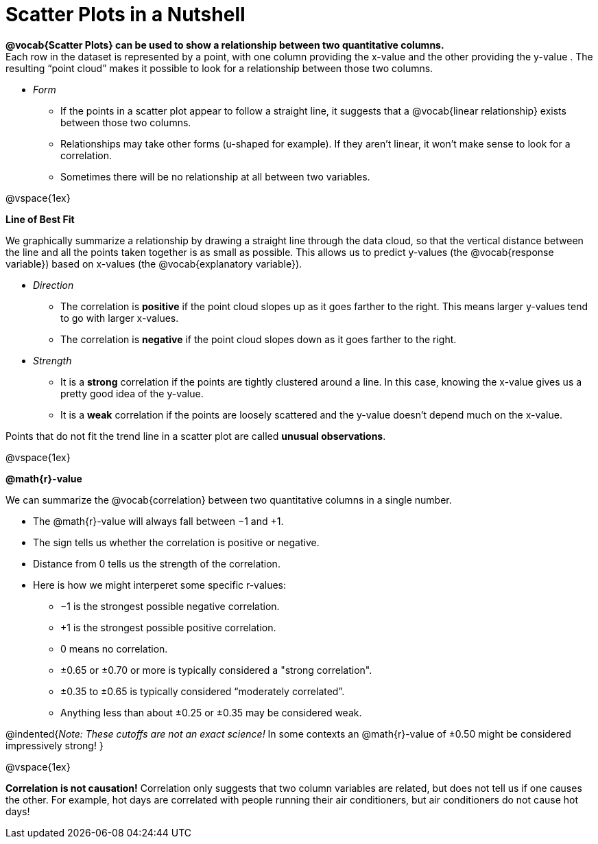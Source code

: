 = Scatter Plots in a Nutshell

*@vocab{Scatter Plots} can be used to show a relationship between two quantitative columns.* +
Each row in the dataset is represented by a point, with one column providing the x-value and the other providing the y-value . The resulting “point cloud” makes it possible to look for a relationship between those two columns. 

- _Form_ 

  * If the points in a scatter plot appear to follow a straight line, it suggests that a @vocab{linear relationship} exists between those two columns.
  * Relationships may take other forms (u-shaped for example). If they aren't linear, it won't make sense to look for a correlation.
  * Sometimes there will be no relationship at all between two variables.

@vspace{1ex}

[.underline]*Line of Best Fit*

We graphically summarize a relationship by drawing a straight line through the data cloud, so that the vertical distance between the line and all the points taken together is as small as possible. This allows us to predict y-values (the @vocab{response variable}) based on x-values (the @vocab{explanatory variable}).

- _Direction_

  * The correlation is *positive* if the point cloud slopes up as it goes farther to the right. This means larger y-values tend to go with larger x-values. 
  * The correlation is *negative* if the point cloud slopes down as it goes farther to the right.

- _Strength_

  * It is a *strong* correlation if the points are tightly clustered around a line. In this case, knowing the x-value gives us a pretty good idea of the y-value. 
  * It is a *weak* correlation if the points are loosely scattered and the y-value doesn't depend much on the x-value.

Points that do not fit the trend line in a scatter plot are called *unusual observations*.

@vspace{1ex}

[.underline]*@math{r}-value*

We can summarize the @vocab{correlation} between two quantitative columns in a single number.

- The @math{r}-value will always fall between −1 and +1. 
- The sign tells us whether the correlation is positive or negative.  
- Distance from 0 tells us the strength of the correlation.
- Here is how we might interperet some specific r-values: 
  * −1 is the strongest possible negative correlation.
  * +1 is the strongest possible positive correlation.
  * 0 means no correlation.
  * ±0.65 or ±0.70 or more is typically considered a "strong correlation".
  * ±0.35 to ±0.65 is typically considered “moderately correlated”.
  * Anything less than about ±0.25 or ±0.35 may be considered weak.

@indented{_Note: These cutoffs are not an exact science!_ In some contexts an @math{r}-value of ±0.50 might be considered impressively strong!
}

@vspace{1ex}


[.underline]#*Correlation is not causation!*# Correlation only suggests that two column variables are related, but does not tell us if one causes the other. For example, hot days are correlated with people running their air conditioners, but air conditioners do not cause hot days!
